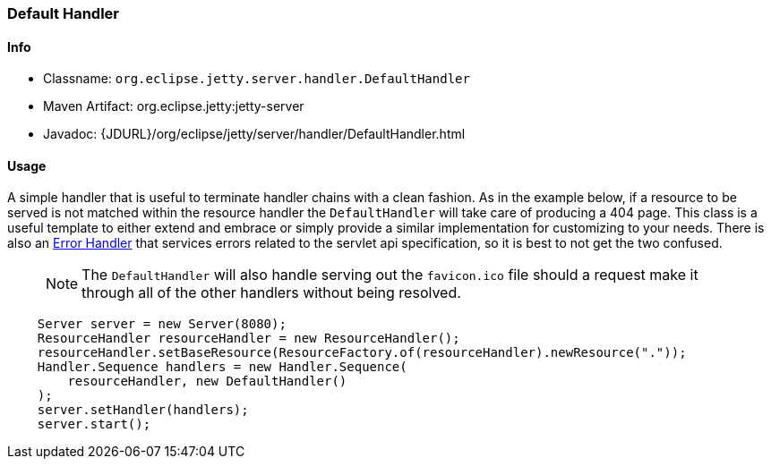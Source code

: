 //
// ========================================================================
// Copyright (c) 1995 Mort Bay Consulting Pty Ltd and others.
//
// This program and the accompanying materials are made available under the
// terms of the Eclipse Public License v. 2.0 which is available at
// https://www.eclipse.org/legal/epl-2.0, or the Apache License, Version 2.0
// which is available at https://www.apache.org/licenses/LICENSE-2.0.
//
// SPDX-License-Identifier: EPL-2.0 OR Apache-2.0
// ========================================================================
//

[[default-handler]]
=== Default Handler

[[default-handler-metadata]]
==== Info

* Classname: `org.eclipse.jetty.server.handler.DefaultHandler`
* Maven Artifact: org.eclipse.jetty:jetty-server
* Javadoc: {JDURL}/org/eclipse/jetty/server/handler/DefaultHandler.html

[[default-handler-usage]]
==== Usage

A simple handler that is useful to terminate handler chains with a clean fashion.
As in the example below, if a resource to be served is not matched within the resource handler the `DefaultHandler` will take care of producing a 404 page.
This class is a useful template to either extend and embrace or simply provide a similar implementation for customizing to your needs.
There is also an link:#error-handler[Error Handler] that services errors related to the servlet api specification, so it is best to not get the two confused.

_____
[NOTE]
The `DefaultHandler` will also handle serving out the `favicon.ico` file should a request make it through all of the other handlers without being resolved.
_____

[source, java, subs="{sub-order}"]
----
    Server server = new Server(8080);
    ResourceHandler resourceHandler = new ResourceHandler();
    resourceHandler.setBaseResource(ResourceFactory.of(resourceHandler).newResource("."));
    Handler.Sequence handlers = new Handler.Sequence(
        resourceHandler, new DefaultHandler()
    );
    server.setHandler(handlers);
    server.start();
----
